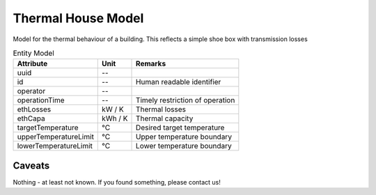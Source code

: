 .. _thermal_house_model:

Thermal House Model
-------------------
Model for the thermal behaviour of a building.
This reflects a simple shoe box with transmission losses


.. list-table:: Entity Model
   :widths: auto
   :header-rows: 1


   * - Attribute
     - Unit
     - Remarks

   * - uuid
     - --
     - 

   * - id
     - --
     - Human readable identifier

   * - operator
     - --
     - 

   * - operationTime
     - --
     - Timely restriction of operation

   * - ethLosses
     - kW / K
     - Thermal losses

   * - ethCapa
     - kWh / K
     - Thermal capacity

   * - targetTemperature
     - °C
     - Desired target temperature

   * - upperTemperatureLimit
     - °C
     - Upper temperature boundary

   * - lowerTemperatureLimit
     - °C
     - Lower temperature boundary


Caveats
^^^^^^^
Nothing - at least not known.
If you found something, please contact us!
